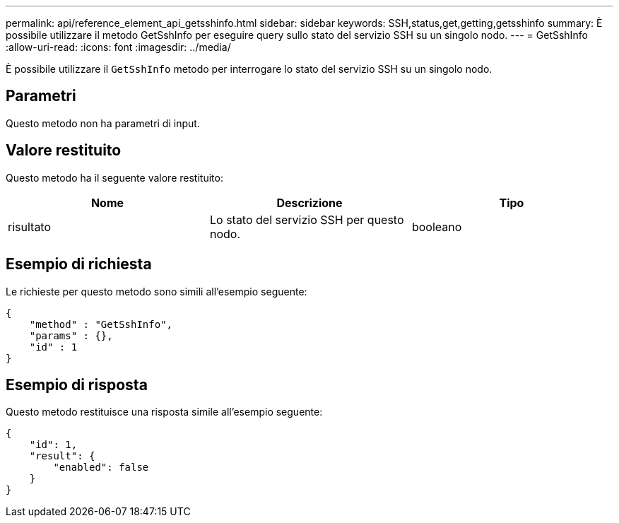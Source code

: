 ---
permalink: api/reference_element_api_getsshinfo.html 
sidebar: sidebar 
keywords: SSH,status,get,getting,getsshinfo 
summary: È possibile utilizzare il metodo GetSshInfo per eseguire query sullo stato del servizio SSH su un singolo nodo. 
---
= GetSshInfo
:allow-uri-read: 
:icons: font
:imagesdir: ../media/


[role="lead"]
È possibile utilizzare il `GetSshInfo` metodo per interrogare lo stato del servizio SSH su un singolo nodo.



== Parametri

Questo metodo non ha parametri di input.



== Valore restituito

Questo metodo ha il seguente valore restituito:

|===
| Nome | Descrizione | Tipo 


 a| 
risultato
 a| 
Lo stato del servizio SSH per questo nodo.
 a| 
booleano

|===


== Esempio di richiesta

Le richieste per questo metodo sono simili all'esempio seguente:

[listing]
----
{
    "method" : "GetSshInfo",
    "params" : {},
    "id" : 1
}
----


== Esempio di risposta

Questo metodo restituisce una risposta simile all'esempio seguente:

[listing]
----
{
    "id": 1,
    "result": {
        "enabled": false
    }
}
----